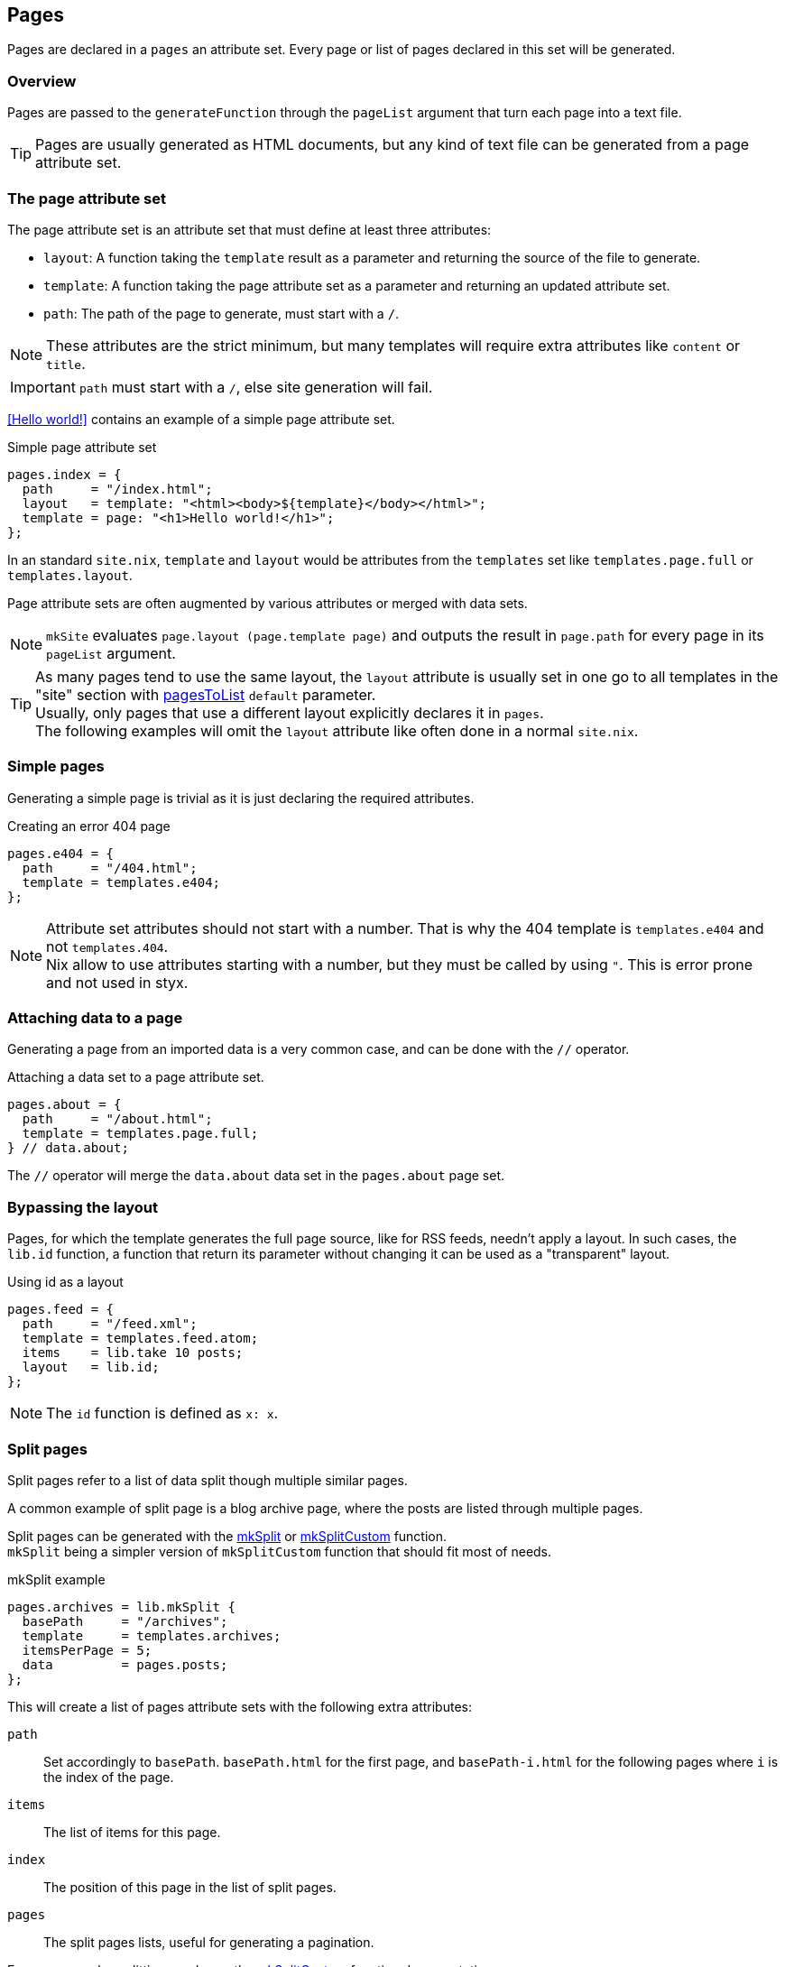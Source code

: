 [[Pages]]
== Pages

Pages are declared in a `pages` an attribute set. Every page or list of pages declared in this set will be generated.


=== Overview

Pages are passed to the `generateFunction` through the `pageList` argument that turn each page into a text file.

TIP: Pages are usually generated as HTML documents, but any kind of text file can be generated from a page attribute set.


=== The page attribute set

The page attribute set is an attribute set that must define at least three attributes:

* `layout`: A function taking the `template` result as a parameter and returning the source of the file to generate.
* `template`: A function taking the page attribute set as a parameter and returning an updated attribute set.
* `path`: The path of the page to generate, must start with a `/`.

NOTE: These attributes are the strict minimum, but many templates will require extra attributes like `content` or `title`.

IMPORTANT: `path` must start with a `/`, else site generation will fail.

<<Hello world!>> contains an example of a simple page attribute set.

[source, nix]
.Simple page attribute set
----
pages.index = {
  path     = "/index.html";
  layout   = template: "<html><body>${template}</body></html>";
  template = page: "<h1>Hello world!</h1>";
};
----

In an standard `site.nix`, `template` and `layout` would be attributes from the `templates` set like `templates.page.full` or `templates.layout`.

Page attribute sets are often augmented by various attributes or merged with data sets.

NOTE: `mkSite` evaluates `page.layout (page.template page)` and outputs the result in `page.path` for every page in its `pageList` argument.

TIP: As many pages tend to use the same layout, the `layout` attribute is usually set in one go to all templates in the "site" section with link:library.html#lib.pages.pagesToList[pagesToList] `default` parameter. +
Usually, only pages that use a different layout explicitly declares it in `pages`. +
The following examples will omit the `layout` attribute like often done in a normal `site.nix`.


=== Simple pages

Generating a simple page is trivial as it is just declaring the required attributes.

[source, nix]
.Creating an error 404 page
----
pages.e404 = {
  path     = "/404.html";
  template = templates.e404;
};
----

NOTE: Attribute set attributes should not start with a number. That is why the 404 template is `templates.e404` and not `templates.404`. +
Nix allow to use attributes starting with a number, but they must be called by using `"`. This is error prone and not used in styx.

=== Attaching data to a page

Generating a page from an imported data is a very common case, and can be done with the `//` operator.

[source, nix]
.Attaching a data set to a page attribute set.
----
pages.about = {
  path     = "/about.html";
  template = templates.page.full;
} // data.about;
----

The `//` operator will merge the `data.about` data set in the `pages.about` page set.


=== Bypassing the layout

Pages, for which the template generates the full page source, like for RSS feeds, needn't apply a layout.
In such cases, the `lib.id` function, a function that return its parameter without changing it can be used as a "transparent" layout.

[source, nix]
.Using id as a layout
----
pages.feed = {
  path     = "/feed.xml";
  template = templates.feed.atom;
  items    = lib.take 10 posts;
  layout   = lib.id;
};
----

NOTE: The `id` function is defined as `x: x`.

=== Split pages

Split pages refer to a list of data split though multiple similar pages.

A common example of split page is a blog archive page, where the posts are listed through multiple pages.

Split pages can be generated with the link:library.html#lib.pages.mkSplit[mkSplit] or link:library.html#lib.pages.mkSplitCustom[mkSplitCustom] function. +
`mkSplit` being a simpler version of `mkSplitCustom` function that should fit most of needs.

[source, nix]
.mkSplit example
----
pages.archives = lib.mkSplit {
  basePath     = "/archives";
  template     = templates.archives;
  itemsPerPage = 5;
  data         = pages.posts;
};
----

This will create a list of pages attribute sets with the following extra attributes:

`path`:: Set accordingly to `basePath`. `basePath.html` for the first page, and `basePath-i.html` for the following pages where `i` is the index of the page.
`items`:: The list of items for this page.
`index`:: The position of this page in the list of split pages.
`pages`:: The split pages lists, useful for generating a pagination.

For more complex splitting needs see the link:library.html#lib.pages.mkSplitCustom[mkSplitCustom] function documentation.

NOTE: `mkSplit` only requires `basePath`, `itemsPerPage` and `data` as parameters. Any extra parameter passed will be added to every split page attribute set. +
This is on purpose and is used in the previous example to set all the split pages template in the `mkSplit` declaration.


=== Multipages

Multipages are page attribute sets that have a `pages` attribute containing a list of pages in the `pages` attribute set.

Multipages are usually generated by importing <<data.multipage>>, data attribute set with a `pages` attribute.

==== Single page

Multipages can be generated with the link:library.html#lib.pages.mkMultiPages[mkMultiPages] function.

[source, nix]
.mkMultipages example
----
pages.about = lib.mkMultipages ({
  template = templates.page.full;
  basePath = "/about";
} // data.about);
----

NOTE: `mkMultipages` only requires `basePath` and `pages` as arguments. Any extra argument will be added to every generated attribute attribute set.


==== List of pages

For a list of content where single and multipages are mixed, link:library.html#lib.pages.mkPageList[mkPageList] can be used.

[source, nix]
.Generating the page list with mutipage data
----
pages.posts = lib.mkPageList {
  data     = data.posts; # <1>
  template = templates.post.full;
};
----

<1> `data` is a list of data attribute set to generate pages attribute set from.

`mkPageList` will generate an attribute set with two attributes:

- `list`: The list of contents, containing single pages and first page of multipages posts.
- `pages`: List of all pages, including multipages subpages.

The `list` attribute can be used in archive or index pages, so multipages subpages will not be listed.

[source, nix]
.Using mkPageList list in a split page
----
pages = {
  index = mkSplit {
    title           = conf.theme.site.title;
    basePath        = "/index";
    itemsPerPage    = conf.theme.index.itemsPerPage;
    template        = templates.index;
    data            = pages.posts.list;
  };

  posts = lib.mkPageList {
    data     = data.posts;
    template = templates.post.full;
  };
}
----


=== Taxonomy pages

NOTE: To see how to generate taxonomy data, refer to <<Taxonomies>>.

Taxonomy pages can be generated from a taxonomy data structure with the link:library.html#lib.pages.mkTaxonomyPages[mkTaxonomyPages] function.

[source, nix]
----
taxonomies = lib.mkTaxonomyPages {
  data = data.taxonomies;
  taxonomyTemplate = templates.taxonomy.full;
  termTemplate = templates.taxonomy.term.full;
};
----

The link:library.html#lib.pages.mkTaxonomyPages[mkTaxonomyPages] function will create the following page attribute sets:

- `/TAXONOMY/index.html`, the taxonomy index page set for every taxonomy. A `terms` attribute will be added to the page attribute set containing all the taxonomy terms.
- `/TAXONOMY/TERM/index.html`, the term index page set for every term in every taxonomy. A `values` attribute will be added to the page attribute set containing all the values that use the term.

NOTE: If required `mkTaxonomyPages` generated pages `path` can be changed with the `taxonomyPathFun` and the `termPathFun`, for details see link:library.html#lib.pages.mkTaxonomyPages[mkTaxonomyPages]. +
If any of these functions is changed, the templates should be updated accordingly.

